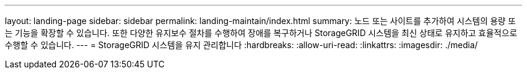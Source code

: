 ---
layout: landing-page 
sidebar: sidebar 
permalink: landing-maintain/index.html 
summary: 노드 또는 사이트를 추가하여 시스템의 용량 또는 기능을 확장할 수 있습니다. 또한 다양한 유지보수 절차를 수행하여 장애를 복구하거나 StorageGRID 시스템을 최신 상태로 유지하고 효율적으로 수행할 수 있습니다. 
---
= StorageGRID 시스템을 유지 관리합니다
:hardbreaks:
:allow-uri-read: 
:linkattrs: 
:imagesdir: ./media/


